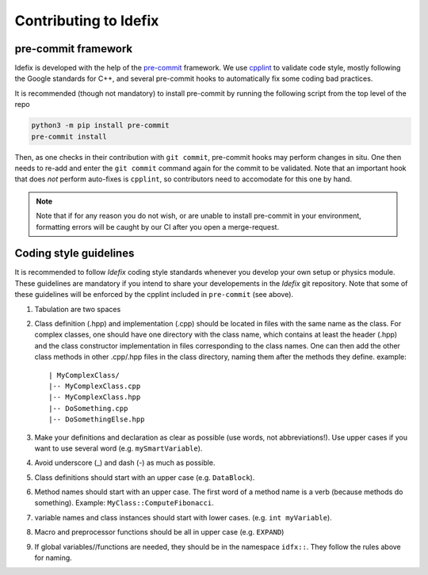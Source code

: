 
.. _contributing:

=======================
Contributing to Idefix
=======================

pre-commit framework
----------------------
Idefix is developed with the help of the `pre-commit <https://pre-commit.com>`_ framework.
We use `cpplint <https://en.wikipedia.org/wiki/Cpplint>`_ to validate code style, mostly
following the Google standards for C++, and several pre-commit hooks to automatically fix
some coding bad practices.

It is recommended (though not mandatory) to install pre-commit by running the following
script from the top level of the repo

.. code-block:: shell

  python3 -m pip install pre-commit
  pre-commit install


Then, as one checks in their contribution with ``git commit``, pre-commit hooks may perform
changes in situ. One then needs to re-add and enter the ``git commit`` command again for the
commit to be validated.
Note that an important hook that does *not* perform auto-fixes is ``cpplint``, so contributors
need to accomodate for this one by hand.

.. note::
  Note that if for any reason you do not wish, or are unable to install pre-commit in your
  environment, formatting errors will be caught by our CI after you open a merge-request.


Coding style guidelines
-----------------------

It is recommended to follow *Idefix* coding style standards whenever you develop your own setup
or physics module. These guidelines are mandatory if you intend to share your developements
in the *Idefix* git repository. Note that some of these guidelines will be enforced by the cpplint
included in ``pre-commit`` (see above).

#. Tabulation are two spaces
#. Class definition (.hpp) and implementation (.cpp) should be located in files with the same name as the class. For complex classes, one should have one directory
   with the class name, which contains at least the header (.hpp) and the class constructor implementation in files corresponding to the class names. One can then
   add the other class methods in other .cpp/.hpp files in the class directory, naming them after the methods they define. example:

   ::

     | MyComplexClass/
     |-- MyComplexClass.cpp
     |-- MyComplexClass.hpp
     |-- DoSomething.cpp
     |-- DoSomethingElse.hpp

#. Make your definitions and declaration as clear as possible (use words, not abbreviations!). Use upper cases
   if you want to use several word (e.g. ``mySmartVariable``).
#. Avoid underscore (_) and dash (-) as much as possible.
#. Class definitions should start with an upper case (e.g. ``DataBlock``).
#. Method names should start with an upper case. The first word of a method name is a verb (because methods do something). Example: ``MyClass::ComputeFibonacci``.
#. variable names and class instances should start with lower cases. (e.g. ``int myVariable``).
#. Macro and preprocessor functions should be all in upper case (e.g. ``EXPAND``)
#. If global variables//functions are needed, they should be in the namespace ``idfx::``. They follow the rules above for naming.
